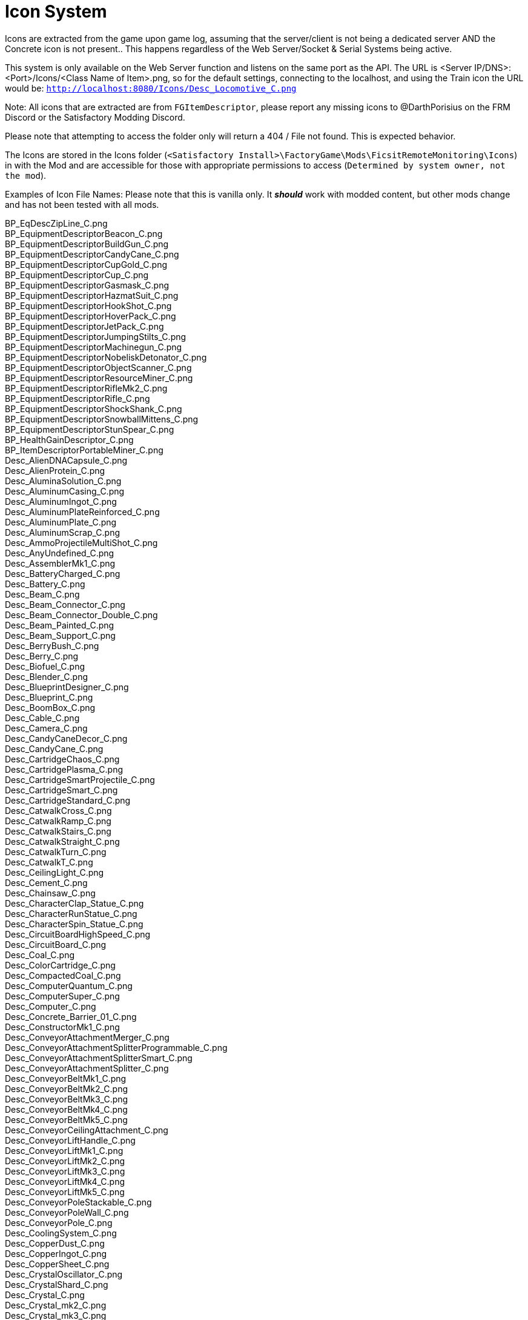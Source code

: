= Icon System

:url-repo: https://github.com/porisius/FicsitRemoteMonitoring

Icons are extracted from the game upon game log, assuming that the server/client is not being a dedicated server AND the Concrete icon is not present.. This happens regardless of the Web Server/Socket & Serial Systems being active.

This system is only available on the Web Server function and listens on the same port as the API. The URL is <Server IP/DNS>:<Port>/Icons/<Class Name of Item>.png, so for the default settings, connecting to the localhost, and using the Train icon the URL would be: `http://localhost:8080/Icons/Desc_Locomotive_C.png`

Note: All icons that are extracted are from `FGItemDescriptor`, please report any missing icons to @DarthPorisius on the FRM Discord or the Satisfactory Modding Discord.

Please note that attempting to access the folder only will return a 404 / File not found. This is expected behavior.

The Icons are stored in the Icons folder (`<Satisfactory Install>\FactoryGame\Mods\FicsitRemoteMonitoring\Icons`) in with the Mod and are accessible for those with appropriate permissions to access (`Determined by system owner, not the mod`).

Examples of Icon File Names: Please note that this is vanilla only. It *_should_* work with modded content, but other mods change and has not been tested with all mods.

BP_EqDescZipLine_C.png +
BP_EquipmentDescriptorBeacon_C.png +
BP_EquipmentDescriptorBuildGun_C.png +
BP_EquipmentDescriptorCandyCane_C.png +
BP_EquipmentDescriptorCupGold_C.png +
BP_EquipmentDescriptorCup_C.png +
BP_EquipmentDescriptorGasmask_C.png +
BP_EquipmentDescriptorHazmatSuit_C.png +
BP_EquipmentDescriptorHookShot_C.png +
BP_EquipmentDescriptorHoverPack_C.png +
BP_EquipmentDescriptorJetPack_C.png +
BP_EquipmentDescriptorJumpingStilts_C.png +
BP_EquipmentDescriptorMachinegun_C.png +
BP_EquipmentDescriptorNobeliskDetonator_C.png +
BP_EquipmentDescriptorObjectScanner_C.png +
BP_EquipmentDescriptorResourceMiner_C.png +
BP_EquipmentDescriptorRifleMk2_C.png +
BP_EquipmentDescriptorRifle_C.png +
BP_EquipmentDescriptorShockShank_C.png +
BP_EquipmentDescriptorSnowballMittens_C.png +
BP_EquipmentDescriptorStunSpear_C.png +
BP_HealthGainDescriptor_C.png +
BP_ItemDescriptorPortableMiner_C.png +
Desc_AlienDNACapsule_C.png +
Desc_AlienProtein_C.png +
Desc_AluminaSolution_C.png +
Desc_AluminumCasing_C.png +
Desc_AluminumIngot_C.png +
Desc_AluminumPlateReinforced_C.png +
Desc_AluminumPlate_C.png +
Desc_AluminumScrap_C.png +
Desc_AmmoProjectileMultiShot_C.png +
Desc_AnyUndefined_C.png +
Desc_AssemblerMk1_C.png +
Desc_BatteryCharged_C.png +
Desc_Battery_C.png +
Desc_Beam_C.png +
Desc_Beam_Connector_C.png +
Desc_Beam_Connector_Double_C.png +
Desc_Beam_Painted_C.png +
Desc_Beam_Support_C.png +
Desc_BerryBush_C.png +
Desc_Berry_C.png +
Desc_Biofuel_C.png +
Desc_Blender_C.png +
Desc_BlueprintDesigner_C.png +
Desc_Blueprint_C.png +
Desc_BoomBox_C.png +
Desc_Cable_C.png +
Desc_Camera_C.png +
Desc_CandyCaneDecor_C.png +
Desc_CandyCane_C.png +
Desc_CartridgeChaos_C.png +
Desc_CartridgePlasma_C.png +
Desc_CartridgeSmartProjectile_C.png +
Desc_CartridgeSmart_C.png +
Desc_CartridgeStandard_C.png +
Desc_CatwalkCross_C.png +
Desc_CatwalkRamp_C.png +
Desc_CatwalkStairs_C.png +
Desc_CatwalkStraight_C.png +
Desc_CatwalkTurn_C.png +
Desc_CatwalkT_C.png +
Desc_CeilingLight_C.png +
Desc_Cement_C.png +
Desc_Chainsaw_C.png +
Desc_CharacterClap_Statue_C.png +
Desc_CharacterRunStatue_C.png +
Desc_CharacterSpin_Statue_C.png +
Desc_CircuitBoardHighSpeed_C.png +
Desc_CircuitBoard_C.png +
Desc_Coal_C.png +
Desc_ColorCartridge_C.png +
Desc_CompactedCoal_C.png +
Desc_ComputerQuantum_C.png +
Desc_ComputerSuper_C.png +
Desc_Computer_C.png +
Desc_Concrete_Barrier_01_C.png +
Desc_ConstructorMk1_C.png +
Desc_ConveyorAttachmentMerger_C.png +
Desc_ConveyorAttachmentSplitterProgrammable_C.png +
Desc_ConveyorAttachmentSplitterSmart_C.png +
Desc_ConveyorAttachmentSplitter_C.png +
Desc_ConveyorBeltMk1_C.png +
Desc_ConveyorBeltMk2_C.png +
Desc_ConveyorBeltMk3_C.png +
Desc_ConveyorBeltMk4_C.png +
Desc_ConveyorBeltMk5_C.png +
Desc_ConveyorCeilingAttachment_C.png +
Desc_ConveyorLiftHandle_C.png +
Desc_ConveyorLiftMk1_C.png +
Desc_ConveyorLiftMk2_C.png +
Desc_ConveyorLiftMk3_C.png +
Desc_ConveyorLiftMk4_C.png +
Desc_ConveyorLiftMk5_C.png +
Desc_ConveyorPoleStackable_C.png +
Desc_ConveyorPoleWall_C.png +
Desc_ConveyorPole_C.png +
Desc_CoolingSystem_C.png +
Desc_CopperDust_C.png +
Desc_CopperIngot_C.png +
Desc_CopperSheet_C.png +
Desc_CrystalOscillator_C.png +
Desc_CrystalShard_C.png +
Desc_Crystal_C.png +
Desc_Crystal_mk2_C.png +
Desc_Crystal_mk3_C.png +
Desc_CyberWagon_C.png +
Desc_DarkMatter_C.png +
Desc_DoggoStatue_C.png +
Desc_DownQuarterPipeInCorner_Asphalt_8x4_C.png +
Desc_DownQuarterPipeInCorner_ConcretePolished_8x4_C.png +
Desc_DownQuarterPipeInCorner_Concrete_8x4_C.png +
Desc_DownQuarterPipeInCorner_Grip_8x4_C.png +
Desc_DownQuarterPipeOutCorner_Asphalt_8x4_C.png +
Desc_DownQuarterPipeOutCorner_ConcretePolished_8x4_C.png +
Desc_DownQuarterPipeOutCorner_Concrete_8x4_C.png +
Desc_DownQuarterPipeOutCorner_Grip_8x4_C.png +
Desc_DownQuarterPipe_Asphalt_8x4_C.png +
Desc_DownQuarterPipe_ConcretePolished_8x4_C.png +
Desc_DownQuarterPipe_Concrete_8x4_C.png +
Desc_DownQuarterPipe_Grip_8x4_C.png +
Desc_DowsingStick_C.png +
Desc_DroneStation_C.png +
Desc_DroneTransport_C.png +
Desc_ElectromagneticControlRod_C.png +
Desc_Explorer_C.png +
Desc_Fabric_C.png +
Desc_Fence_01_C.png +
Desc_Filter_C.png +
Desc_Fireworks_Projectile_01_C.png +
Desc_Fireworks_Projectile_02_C.png +
Desc_Fireworks_Projectile_03_C.png +
Desc_Flat_Frame_01_C.png +
Desc_FloodlightPole_C.png +
Desc_FloodlightWall_C.png +
Desc_FlowerPetals_C.png +
Desc_FluidCanister_C.png +
Desc_FoundationGlass_01_C.png +
Desc_FoundationPassthrough_Hypertube_C.png +
Desc_FoundationPassthrough_Lift_C.png +
Desc_FoundationPassthrough_Pipe_C.png +
Desc_Foundation_8x1_01_C.png +
Desc_Foundation_8x2_01_C.png +
Desc_Foundation_8x4_01_C.png +
Desc_Foundation_Asphalt_8x1_C.png +
Desc_Foundation_Asphalt_8x2_C.png +
Desc_Foundation_Asphalt_8x4_C.png +
Desc_Foundation_ConcretePolished_8x1_C.png +
Desc_Foundation_Concrete_8x1_C.png +
Desc_Foundation_Concrete_8x2_C.png +
Desc_Foundation_Concrete_8x4_C.png +
Desc_Foundation_Frame_01_C.png +
Desc_Foundation_Metal_8x1_C.png +
Desc_Foundation_Metal_8x2_C.png +
Desc_Foundation_Metal_8x4_C.png +
Desc_FoundryMk1_C.png +
Desc_FrackingExtractor_C.png +
Desc_FrackingSmasher_C.png +
Desc_FreightWagon_C.png +
Desc_Fuel_C.png +
Desc_GasTank_C.png +
Desc_Gate_Automated_8x4_C.png +
Desc_GeneratorBiomass_C.png +
Desc_GeneratorCoal_C.png +
Desc_GeneratorFuel_C.png +
Desc_GeneratorGeoThermal_C.png +
Desc_GeneratorIntegratedBiomass_C.png +
Desc_GeneratorNuclear_C.png +
Desc_GenericBiomass_C.png +
Desc_Geyser_C.png +
Desc_Gift_C.png +
Desc_GoldenNut_Statue_C.png +
Desc_GoldIngot_C.png +
Desc_GolfCartGold_C.png +
Desc_GolfCart_C.png +
Desc_GunpowderMK2_C.png +
Desc_Gunpowder_C.png +
Desc_HadronCollider_C.png +
Desc_HardDrive_C.png +
Desc_HatcherBasic_C.png +
Desc_HatcherParts_C.png +
Desc_HazmatFilter_C.png +
Desc_HeavyOilResidue_C.png +
Desc_HighSpeedConnector_C.png +
Desc_HighSpeedWire_C.png +
Desc_HogAlpha_C.png +
Desc_HogBasic_C.png +
Desc_HogCliff_C.png +
Desc_HogNuclear_C.png +
Desc_HogParts_C.png +
Desc_HogRockThrowProjectile_C.png +
Desc_Hog_Statue_C.png +
Desc_HostileCreature_C.png +
Desc_HUBParts_C.png +
Desc_HubTerminal_C.png +
Desc_HydrogenGas_C.png +
Desc_HyperPoleStackable_C.png +
Desc_HyperTubeWallHole_C.png +
Desc_HyperTubeWallSupport_C.png +
Desc_IndustrialTank_C.png +
Desc_InvertedRamp_Asphalt_8x1_C.png +
Desc_InvertedRamp_Asphalt_8x2_C.png +
Desc_InvertedRamp_Asphalt_8x4_C.png +
Desc_InvertedRamp_Concrete_8x1_C.png +
Desc_InvertedRamp_Concrete_8x2_C.png +
Desc_InvertedRamp_Concrete_8x4_C.png +
Desc_InvertedRamp_DCorner_Asphalt_8x1_C.png +
Desc_InvertedRamp_DCorner_Asphalt_8x2_C.png +
Desc_InvertedRamp_DCorner_Asphalt_8x4_C.png +
Desc_InvertedRamp_DCorner_Concrete_8x1_C.png +
Desc_InvertedRamp_DCorner_Concrete_8x2_C.png +
Desc_InvertedRamp_DCorner_Concrete_8x4_C.png +
Desc_InvertedRamp_DCorner_Metal_8x1_C.png +
Desc_InvertedRamp_DCorner_Metal_8x2_C.png +
Desc_InvertedRamp_DCorner_Metal_8x4_C.png +
Desc_InvertedRamp_DCorner_Polished_8x1_C.png +
Desc_InvertedRamp_DCorner_Polished_8x2_C.png +
Desc_InvertedRamp_DCorner_Polished_8x4_C.png +
Desc_InvertedRamp_Metal_8x1_C.png +
Desc_InvertedRamp_Metal_8x2_C.png +
Desc_InvertedRamp_Metal_8x4_C.png +
Desc_InvertedRamp_Polished_8x1_C.png +
Desc_InvertedRamp_Polished_8x2_C.png +
Desc_InvertedRamp_Polished_8x4_C.png +
Desc_InvertedRamp_UCorner_Asphalt_8x1_C.png +
Desc_InvertedRamp_UCorner_Asphalt_8x2_C.png +
Desc_InvertedRamp_UCorner_Asphalt_8x4_C.png +
Desc_InvertedRamp_UCorner_Concrete_8x1_C.png +
Desc_InvertedRamp_UCorner_Concrete_8x2_C.png +
Desc_InvertedRamp_UCorner_Concrete_8x4_C.png +
Desc_InvertedRamp_UCorner_Metal_8x1_C.png +
Desc_InvertedRamp_UCorner_Metal_8x2_C.png +
Desc_InvertedRamp_UCorner_Metal_8x4_C.png +
Desc_InvertedRamp_UCorner_Polished_8x1_C.png +
Desc_InvertedRamp_UCorner_Polished_8x2_C.png +
Desc_InvertedRamp_UCorner_Polished_8x4_C.png +
Desc_IronIngot_C.png +
Desc_IronPlateReinforced_C.png +
Desc_IronPlate_C.png +
Desc_IronRod_C.png +
Desc_IronScrew_C.png +
Desc_JumpPadAdjustable_C.png +
Desc_JumpPadTilted_C.png +
Desc_JumpPad_C.png +
Desc_Ladder_C.png +
Desc_LandingPad_C.png +
Desc_Leaves_C.png +
Desc_LightsControlPanel_C.png +
Desc_LiquidBiofuel_C.png +
Desc_LiquidFuel_C.png +
Desc_LiquidOil_C.png +
Desc_LiquidTurboFuel_C.png +
Desc_Locomotive_C.png +
Desc_LookoutTower_C.png +
Desc_Mam_C.png +
Desc_ManufacturerMk1_C.png +
Desc_Medkit_C.png +
Desc_MinerMk1_C.png +
Desc_MinerMk2_C.png +
Desc_MinerMk3_C.png +
Desc_ModularFrameFused_C.png +
Desc_ModularFrameHeavy_C.png +
Desc_ModularFrameLightweight_C.png +
Desc_ModularFrame_C.png +
Desc_MotorLightweight_C.png +
Desc_Motor_C.png +
Desc_Mycelia_C.png +
Desc_NaturalGas_C.png +
Desc_NitricAcid_C.png +
Desc_NitrogenGas_C.png +
Desc_NobeliskCluster_C.png +
Desc_NobeliskExplosive_C.png +
Desc_NobeliskGas_C.png +
Desc_NobeliskNuke_C.png +
Desc_NobeliskShockwave_C.png +
Desc_None_C.png +
Desc_NonFissibleUranium_C.png +
Desc_NonflyingBird_C.png +
Desc_NuclearFuelRod_C.png +
Desc_NuclearWaste_C.png +
Desc_NutBush_C.png +
Desc_Nut_C.png +
Desc_OilPump_C.png +
Desc_OilRefinery_C.png +
Desc_OreBauxite_C.png +
Desc_OreCopper_C.png +
Desc_OreGold_C.png +
Desc_OreIron_C.png +
Desc_OreUranium_C.png +
Desc_Overflow_C.png +
Desc_PackagedAlumina_C.png +
Desc_PackagedBiofuel_C.png +
Desc_PackagedNitricAcid_C.png +
Desc_PackagedNitrogenGas_C.png +
Desc_PackagedOilResidue_C.png +
Desc_PackagedOil_C.png +
Desc_PackagedSulfuricAcid_C.png +
Desc_PackagedWater_C.png +
Desc_Packager_C.png +
Desc_Parachute_C.png +
Desc_PetroleumCoke_C.png +
Desc_Pigment_C.png +
Desc_PillarBase_C.png +
Desc_PillarBase_Small_C.png +
Desc_PillarMiddle_C.png +
Desc_PillarMiddle_Concrete_C.png +
Desc_PillarMiddle_Frame_C.png +
Desc_PillarTop_C.png +
Desc_Pillar_Small_Concrete_C.png +
Desc_Pillar_Small_Frame_C.png +
Desc_Pillar_Small_Metal_C.png +
Desc_PipeHyperStart_C.png +
Desc_PipeHyperSupport_C.png +
Desc_PipeHyper_C.png +
Desc_PipelineJunction_Cross_C.png +
Desc_PipelineMK2_C.png +
Desc_PipelineMK2_NoIndicator_C.png +
Desc_PipelinePumpMk2_C.png +
Desc_PipelinePump_C.png +
Desc_PipelineSupportWallHole_C.png +
Desc_PipelineSupportWall_C.png +
Desc_PipelineSupport_C.png +
Desc_Pipeline_C.png +
Desc_Pipeline_NoIndicator_C.png +
Desc_PipeStorageTank_C.png +
Desc_PipeSupportStackable_C.png +
Desc_Plastic_C.png +
Desc_PlutoniumCell_C.png +
Desc_PlutoniumFuelRod_C.png +
Desc_PlutoniumPellet_C.png +
Desc_PlutoniumWaste_C.png +
Desc_PolymerResin_C.png +
Desc_PowerLine_C.png +
Desc_PowerPoleMk1_C.png +
Desc_PowerPoleMk2_C.png +
Desc_PowerPoleMk3_C.png +
Desc_PowerPoleWallDoubleMk2_C.png +
Desc_PowerPoleWallDoubleMk3_C.png +
Desc_PowerPoleWallDouble_C.png +
Desc_PowerPoleWallMk2_C.png +
Desc_PowerPoleWallMk3_C.png +
Desc_PowerPoleWall_C.png +
Desc_PowerStorageMk1_C.png +
Desc_PowerSwitch_C.png +
Desc_PowerTowerPlatform_C.png +
Desc_PowerTower_C.png +
Desc_PressureConversionCube_C.png +
Desc_PriorityPowerSwitch_C.png +
Desc_PropaneGas_C.png +
Desc_QuantumCrystal_C.png +
Desc_QuantumOscillator_C.png +
Desc_QuarterPipeCorner_01_C.png +
Desc_QuarterPipeCorner_02_C.png +
Desc_QuarterPipeCorner_03_C.png +
Desc_QuarterPipeCorner_04_C.png +
Desc_QuarterPipeInCorner_Asphalt_8x4_C.png +
Desc_QuarterPipeInCorner_ConcretePolished_8x4_C.png +
Desc_QuarterPipeInCorner_Concrete_8x4_C.png +
Desc_QuarterPipeInCorner_Grip_8x4_C.png +
Desc_QuarterPipeMiddleInCorner_Asphalt_8x1_C.png +
Desc_QuarterPipeMiddleInCorner_Asphalt_8x2_C.png +
Desc_QuarterPipeMiddleInCorner_Asphalt_8x4_C.png +
Desc_QuarterPipeMiddleInCorner_Concrete_8x1_C.png +
Desc_QuarterPipeMiddleInCorner_Concrete_8x2_C.png +
Desc_QuarterPipeMiddleInCorner_Concrete_8x4_C.png +
Desc_QuarterPipeMiddleInCorner_Ficsit_8x1_C.png +
Desc_QuarterPipeMiddleInCorner_Ficsit_8x2_C.png +
Desc_QuarterPipeMiddleInCorner_Ficsit_8x4_C.png +
Desc_QuarterPipeMiddleInCorner_Grip_8x1_C.png +
Desc_QuarterPipeMiddleInCorner_Grip_8x2_C.png +
Desc_QuarterPipeMiddleInCorner_Grip_8x4_C.png +
Desc_QuarterPipeMiddleInCorner_PolishedConcrete_8x1_C.png +
Desc_QuarterPipeMiddleInCorner_PolishedConcrete_8x2_C.png +
Desc_QuarterPipeMiddleInCorner_PolishedConcrete_8x4_C.png +
Desc_QuarterPipeMiddleOutCorner_Asphalt_4x1_C.png +
Desc_QuarterPipeMiddleOutCorner_Asphalt_4x2_C.png +
Desc_QuarterPipeMiddleOutCorner_Asphalt_4x4_C.png +
Desc_QuarterPipeMiddleOutCorner_Concrete_4x1_C.png +
Desc_QuarterPipeMiddleOutCorner_Concrete_4x2_C.png +
Desc_QuarterPipeMiddleOutCorner_Concrete_4x4_C.png +
Desc_QuarterPipeMiddleOutCorner_Ficsit_4x1_C.png +
Desc_QuarterPipeMiddleOutCorner_Ficsit_4x2_C.png +
Desc_QuarterPipeMiddleOutCorner_Ficsit_4x4_C.png +
Desc_QuarterPipeMiddleOutCorner_Grip_4x1_C.png +
Desc_QuarterPipeMiddleOutCorner_Grip_4x2_C.png +
Desc_QuarterPipeMiddleOutCorner_Grip_4x4_C.png +
Desc_QuarterPipeMiddleOutCorner_PolishedConcrete_4x1_C.png +
Desc_QuarterPipeMiddleOutCorner_PolishedConcrete_4x2_C.png +
Desc_QuarterPipeMiddleOutCorner_PolishedConcrete_4x4_C.png +
Desc_QuarterPipeMiddle_Asphalt_8x1_C.png +
Desc_QuarterPipeMiddle_Asphalt_8x2_C.png +
Desc_QuarterPipeMiddle_Asphalt_8x4_C.png +
Desc_QuarterPipeMiddle_Concrete_8x1_C.png +
Desc_QuarterPipeMiddle_Concrete_8x2_C.png +
Desc_QuarterPipeMiddle_Concrete_8x4_C.png +
Desc_QuarterPipeMiddle_Ficsit_4x1_C.png +
Desc_QuarterPipeMiddle_Ficsit_4x2_C.png +
Desc_QuarterPipeMiddle_Ficsit_4x4_C.png +
Desc_QuarterPipeMiddle_Grip_8x1_C.png +
Desc_QuarterPipeMiddle_Grip_8x2_C.png +
Desc_QuarterPipeMiddle_Grip_8x4_C.png +
Desc_QuarterPipeMiddle_PolishedConcrete_8x1_C.png +
Desc_QuarterPipeMiddle_PolishedConcrete_8x2_C.png +
Desc_QuarterPipeMiddle_PolishedConcrete_8x4_C.png +
Desc_QuarterPipeOutCorner_Asphalt_8x4_C.png +
Desc_QuarterPipeOutCorner_ConcretePolished_8x4_C.png +
Desc_QuarterPipeOutCorner_Concrete_8x4_C.png +
Desc_QuarterPipeOutCorner_Grip_8x4_C.png +
Desc_QuarterPipe_02_C.png +
Desc_QuarterPipe_Asphalt_8x4_C.png +
Desc_QuarterPipe_C.png +
Desc_QuarterPipe_ConcretePolished_8x4_C.png +
Desc_QuarterPipe_Concrete_8x4_C.png +
Desc_QuarterPipe_Grip_8x4_C.png +
Desc_QuartzCrystal_C.png +
Desc_RadarTower_C.png +
Desc_Railing_01_C.png +
Desc_RailroadBlockSignal_C.png +
Desc_RailroadPathSignal_C.png +
Desc_RailroadSwitchControl_C.png +
Desc_RailroadTrackIntegrated_C.png +
Desc_RailroadTrack_C.png +
Desc_RampDouble_8x1_C.png +
Desc_RampDouble_Asphalt_8x1_C.png +
Desc_RampDouble_Asphalt_8x2_C.png +
Desc_RampDouble_Asphalt_8x4_C.png +
Desc_RampDouble_C.png +
Desc_RampDouble_Concrete_8x1_C.png +
Desc_RampDouble_Concrete_8x2_C.png +
Desc_RampDouble_Concrete_8x4_C.png +
Desc_RampDouble_Metal_8x1_C.png +
Desc_RampDouble_Metal_8x2_C.png +
Desc_RampDouble_Metal_8x4_C.png +
Desc_RampDouble_Polished_8x1_C.png +
Desc_RampDouble_Polished_8x2_C.png +
Desc_RampDouble_Polished_8x4_C.png +
Desc_RampInverted_8x1_C.png +
Desc_RampInverted_8x1_Corner_01_C.png +
Desc_RampInverted_8x1_Corner_02_C.png +
Desc_RampInverted_8x2_01_C.png +
Desc_RampInverted_8x2_Corner_01_C.png +
Desc_RampInverted_8x2_Corner_02_C.png +
Desc_RampInverted_8x4_Corner_01_C.png +
Desc_RampInverted_8x4_Corner_02_C.png +
Desc_Ramp_8x1_01_C.png +
Desc_Ramp_8x2_01_C.png +
Desc_Ramp_8x4_01_C.png +
Desc_Ramp_8x4_Inverted_01_C.png +
Desc_Ramp_8x8x8_C.png +
Desc_Ramp_Asphalt_8x1_C.png +
Desc_Ramp_Asphalt_8x2_C.png +
Desc_Ramp_Asphalt_8x4_C.png +
Desc_Ramp_Concrete_8x1_C.png +
Desc_Ramp_Concrete_8x2_C.png +
Desc_Ramp_Concrete_8x4_C.png +
Desc_Ramp_Diagonal_8x1_01_C.png +
Desc_Ramp_Diagonal_8x1_02_C.png +
Desc_Ramp_Diagonal_8x2_01_C.png +
Desc_Ramp_Diagonal_8x2_02_C.png +
Desc_Ramp_Diagonal_8x4_01_C.png +
Desc_Ramp_Diagonal_8x4_02_C.png +
Desc_Ramp_DownCorner_Asphalt_8x1_C.png +
Desc_Ramp_DownCorner_Asphalt_8x2_C.png +
Desc_Ramp_DownCorner_Asphalt_8x4_C.png +
Desc_Ramp_DownCorner_Concrete_8x1_C.png +
Desc_Ramp_DownCorner_Concrete_8x2_C.png +
Desc_Ramp_DownCorner_Concrete_8x4_C.png +
Desc_Ramp_DownCorner_Metal_8x1_C.png +
Desc_Ramp_DownCorner_Metal_8x2_C.png +
Desc_Ramp_DownCorner_Metal_8x4_C.png +
Desc_Ramp_DownCorner_Polished_8x1_C.png +
Desc_Ramp_DownCorner_Polished_8x2_C.png +
Desc_Ramp_DownCorner_Polished_8x4_C.png +
Desc_Ramp_Frame_01_C.png +
Desc_Ramp_Frame_Inverted_01_C.png +
Desc_Ramp_Metal_8x1_C.png +
Desc_Ramp_Metal_8x2_C.png +
Desc_Ramp_Metal_8x4_C.png +
Desc_Ramp_Polished_8x1_C.png +
Desc_Ramp_Polished_8x2_C.png +
Desc_Ramp_Polished_8x4_C.png +
Desc_Ramp_UpCorner_Asphalt_8x1_C.png +
Desc_Ramp_UpCorner_Asphalt_8x2_C.png +
Desc_Ramp_UpCorner_Asphalt_8x4_C.png +
Desc_Ramp_UpCorner_Concrete_8x1_C.png +
Desc_Ramp_UpCorner_Concrete_8x2_C.png +
Desc_Ramp_UpCorner_Concrete_8x4_C.png +
Desc_Ramp_UpCorner_Metal_8x1_C.png +
Desc_Ramp_UpCorner_Metal_8x2_C.png +
Desc_Ramp_UpCorner_Metal_8x4_C.png +
Desc_Ramp_UpCorner_Polished_8x1_C.png +
Desc_Ramp_UpCorner_Polished_8x2_C.png +
Desc_Ramp_UpCorner_Polished_8x4_C.png +
Desc_RawQuartz_C.png +
Desc_RebarGunProjectile_C.png +
Desc_RebarGun_C.png +
Desc_Rebar_Aluminum_C.png +
Desc_Rebar_ChemicalShot_C.png +
Desc_Rebar_Explosive_C.png +
Desc_Rebar_Hookshot_C.png +
Desc_Rebar_Rocket_C.png +
Desc_Rebar_Spreadshot_C.png +
Desc_Rebar_Steel_C.png +
Desc_Rebar_Stunshot_C.png +
Desc_ResourceSinkCoupon_C.png +
Desc_ResourceSinkShop_C.png +
Desc_ResourceSink_C.png +
Desc_RocketFuel_C.png +
Desc_Roof_A_01_C.png +
Desc_Roof_A_02_C.png +
Desc_Roof_A_03_C.png +
Desc_Roof_A_04_C.png +
Desc_Roof_Metal_InCorner_01_C.png +
Desc_Roof_Metal_InCorner_02_C.png +
Desc_Roof_Metal_InCorner_03_C.png +
Desc_Roof_Metal_OutCorner_01_C.png +
Desc_Roof_Metal_OutCorner_02_C.png +
Desc_Roof_Metal_OutCorner_03_C.png +
Desc_Roof_Orange_01_C.png +
Desc_Roof_Orange_02_C.png +
Desc_Roof_Orange_03_C.png +
Desc_Roof_Orange_04_C.png +
Desc_Roof_Orange_InCorner_01_C.png +
Desc_Roof_Orange_InCorner_02_C.png +
Desc_Roof_Orange_InCorner_03_C.png +
Desc_Roof_Orange_OutCorner_01_C.png +
Desc_Roof_Orange_OutCorner_02_C.png +
Desc_Roof_Orange_OutCorner_03_C.png +
Desc_Roof_Tar_01_C.png +
Desc_Roof_Tar_02_C.png +
Desc_Roof_Tar_03_C.png +
Desc_Roof_Tar_04_C.png +
Desc_Roof_Tar_InCorner_01_C.png +
Desc_Roof_Tar_InCorner_02_C.png +
Desc_Roof_Tar_InCorner_03_C.png +
Desc_Roof_Tar_OutCorner_01_C.png +
Desc_Roof_Tar_OutCorner_02_C.png +
Desc_Roof_Tar_OutCorner_03_C.png +
Desc_Roof_Window_01_C.png +
Desc_Roof_Window_02_C.png +
Desc_Roof_Window_03_C.png +
Desc_Roof_Window_04_C.png +
Desc_Roof_Window_InCorner_01_C.png +
Desc_Roof_Window_InCorner_02_C.png +
Desc_Roof_Window_InCorner_03_C.png +
Desc_Roof_Window_OutCorner_01_C.png +
Desc_Roof_Window_OutCorner_02_C.png +
Desc_Roof_Window_OutCorner_03_C.png +
Desc_Rotor_C.png +
Desc_Rubber_C.png +
Desc_SAMFluctuator_C.png +
Desc_SAMIngot_C.png +
Desc_SAM_C.png +
Desc_ServerRack_C.png +
Desc_Shroom_C.png +
Desc_SignPole_Huge_C.png +
Desc_SignPole_Large_C.png +
Desc_SignPole_Medium_C.png +
Desc_SignPole_Portrait_C.png +
Desc_SignPole_Small_C.png +
Desc_Silica_C.png +
Desc_SingleRapidFireProjectile_SmallAquatic_C.png +
Desc_SmelterMk1_C.png +
Desc_SnowballProjectile_C.png +
Desc_SnowDispenser_C.png +
Desc_Snowman_C.png +
Desc_Snow_C.png +
Desc_SpaceElevatorBlocker_C.png +
Desc_SpaceElevatorPart_1_C.png +
Desc_SpaceElevatorPart_2_C.png +
Desc_SpaceElevatorPart_3_C.png +
Desc_SpaceElevatorPart_4_C.png +
Desc_SpaceElevatorPart_5_C.png +
Desc_SpaceElevatorPart_6_C.png +
Desc_SpaceElevatorPart_7_C.png +
Desc_SpaceElevatorPart_8_C.png +
Desc_SpaceElevatorPart_9_C.png +
Desc_SpaceElevator_C.png +
Desc_SpaceGiraffeStatue_C.png +
Desc_SpaceGiraffe_C.png +
Desc_SpaceRabbit_C.png +
Desc_SpikedRebar_C.png +
Desc_SpitterAquatic_Alpha_C.png +
Desc_SpitterAquatic_Small_C.png +
Desc_SpitterBombShot_C.png +
Desc_SpitterDesert_Alpha_C.png +
Desc_SpitterDesert_Small_C.png +
Desc_SpitterForest_Alpha_C.png +
Desc_SpitterForest_Red_Alpha_C.png +
Desc_SpitterForest_Small_C.png +
Desc_SpitterForest_Small_Red_C.png +
Desc_SpitterParts_C.png +
Desc_SpitterSingleProjectile_C.png +
Desc_SpitterSnipeShot_C.png +
Desc_SpitterSpreadShotSecondary_C.png +
Desc_SpitterSpreadShot_C.png +
Desc_SpitterWave_C.png +
Desc_Stairs_Left_01_C.png +
Desc_Stairs_Right_01_C.png +
Desc_StandaloneWidgetSign_Huge_C.png +
Desc_StandaloneWidgetSign_Large_C.png +
Desc_StandaloneWidgetSign_Medium_C.png +
Desc_StandaloneWidgetSign_Portrait_C.png +
Desc_StandaloneWidgetSign_SmallVeryWide_C.png +
Desc_StandaloneWidgetSign_SmallWide_C.png +
Desc_StandaloneWidgetSign_Small_C.png +
Desc_StandaloneWidgetSign_Square_C.png +
Desc_StandaloneWidgetSign_Square_Small_C.png +
Desc_StandaloneWidgetSign_Square_Tiny_C.png +
Desc_Stator_C.png +
Desc_SteelIngot_C.png +
Desc_SteelPipe_C.png +
Desc_SteelPlateReinforced_C.png +
Desc_SteelPlate_C.png +
Desc_SteelWall_8x1_C.png +
Desc_SteelWall_8x4_C.png +
Desc_SteelWall_8x4_Gate_01_C.png +
Desc_SteelWall_8x4_Window_01_C.png +
Desc_SteelWall_8x4_Window_02_C.png +
Desc_SteelWall_8x4_Window_03_C.png +
Desc_SteelWall_8x4_Window_04_C.png +
Desc_SteelWall_FlipTris_8x1_C.png +
Desc_SteelWall_FlipTris_8x2_C.png +
Desc_SteelWall_FlipTris_8x4_C.png +
Desc_SteelWall_FlipTris_8x8_C.png +
Desc_SteelWall_Tris_8x1_C.png +
Desc_SteelWall_Tris_8x2_C.png +
Desc_SteelWall_Tris_8x4_C.png +
Desc_SteelWall_Tris_8x8_C.png +
Desc_StingerAlpha_C.png +
Desc_StingerElite_C.png +
Desc_StingerParts_C.png +
Desc_StingerSmall_C.png +
Desc_Stone_C.png +
Desc_StorageBlueprint_C.png +
Desc_StorageContainerMk1_C.png +
Desc_StorageContainerMk2_C.png +
Desc_StorageHazard_C.png +
Desc_StorageIntegrated_C.png +
Desc_StorageMedkit_C.png +
Desc_StoragePlayer_C.png +
Desc_StreetLight_C.png +
Desc_SulfuricAcid_C.png +
Desc_Sulfur_C.png +
Desc_ToolBelt_C.png +
Desc_Tractor_C.png +
Desc_TradingPost_C.png +
Desc_TrainDockingStationLiquid_C.png +
Desc_TrainDockingStation_C.png +
Desc_TrainPlatformEmpty_02_C.png +
Desc_TrainPlatformEmpty_C.png +
Desc_TrainStation_C.png +
Desc_TreeGiftProducer_C.png +
Desc_TruckStation_C.png +
Desc_Truck_C.png +
Desc_TurboFuel_C.png +
Desc_UraniumCell_C.png +
Desc_UraniumPellet_C.png +
Desc_Valve_C.png +
Desc_Vines_C.png +
Desc_VolcanicGas_C.png +
Desc_WalkwayCross_C.png +
Desc_WalkwayRamp_C.png +
Desc_WalkwayStraight_C.png +
Desc_WalkwayTurn_C.png +
Desc_WalkwayT_C.png +
Desc_WallSet_Steel_Angular_8x4_C.png +
Desc_WallSet_Steel_Angular_8x8_C.png +
Desc_Wall_8x4_01_C.png +
Desc_Wall_8x4_02_C.png +
Desc_Wall_Concrete_8x1_C.png +
Desc_Wall_Concrete_8x1_FlipTris_C.png +
Desc_Wall_Concrete_8x1_Tris_C.png +
Desc_Wall_Concrete_8x2_FlipTris_C.png +
Desc_Wall_Concrete_8x2_Tris_C.png +
Desc_Wall_Concrete_8x4_C.png +
Desc_Wall_Concrete_8x4_ConveyorHole_01_C.png +
Desc_Wall_Concrete_8x4_ConveyorHole_02_C.png +
Desc_Wall_Concrete_8x4_ConveyorHole_03_C.png +
Desc_Wall_Concrete_8x4_Corner_01_C.png +
Desc_Wall_Concrete_8x4_Corner_2_C.png +
Desc_Wall_Concrete_8x4_FlipTris_C.png +
Desc_Wall_Concrete_8x4_Tris_C.png +
Desc_Wall_Concrete_8x4_Window_01_C.png +
Desc_Wall_Concrete_8x4_Window_02_C.png +
Desc_Wall_Concrete_8x4_Window_03_C.png +
Desc_Wall_Concrete_8x4_Window_04_C.png +
Desc_Wall_Concrete_8x8_Corner_01_C.png +
Desc_Wall_Concrete_8x8_Corner_2_C.png +
Desc_Wall_Concrete_8x8_FlipTris_C.png +
Desc_Wall_Concrete_8x8_Tris_C.png +
Desc_Wall_Concrete_Angular_8x4_C.png +
Desc_Wall_Concrete_Angular_8x8_C.png +
Desc_Wall_Concrete_CDoor_8x4_C.png +
Desc_Wall_Concrete_Gate_8x4_C.png +
Desc_Wall_Concrete_SDoor_8x4_C.png +
Desc_Wall_Conveyor_8x4_01_C.png +
Desc_Wall_Conveyor_8x4_01_Steel_C.png +
Desc_Wall_Conveyor_8x4_02_C.png +
Desc_Wall_Conveyor_8x4_02_Steel_C.png +
Desc_Wall_Conveyor_8x4_03_C.png +
Desc_Wall_Conveyor_8x4_03_Steel_C.png +
Desc_Wall_Conveyor_8x4_04_C.png +
Desc_Wall_Conveyor_8x4_04_Steel_C.png +
Desc_Wall_Door_8x4_01_C.png +
Desc_Wall_Door_8x4_01_Steel_C.png +
Desc_Wall_Door_8x4_03_C.png +
Desc_Wall_Door_8x4_03_Steel_C.png +
Desc_Wall_Frame_01_C.png +
Desc_Wall_Gate_8x4_01_C.png +
Desc_Wall_Orange_8x1_C.png +
Desc_Wall_Orange_8x1_FlipTris_C.png +
Desc_Wall_Orange_8x1_Tris_C.png +
Desc_Wall_Orange_8x2_FlipTris_C.png +
Desc_Wall_Orange_8x2_Tris_C.png +
Desc_Wall_Orange_8x4_Corner_01_C.png +
Desc_Wall_Orange_8x4_Corner_02_C.png +
Desc_Wall_Orange_8x4_FlipTris_C.png +
Desc_Wall_Orange_8x4_Tris_C.png +
Desc_Wall_Orange_8x8_Corner_01_C.png +
Desc_Wall_Orange_8x8_Corner_02_C.png +
Desc_Wall_Orange_8x8_FlipTris_C.png +
Desc_Wall_Orange_8x8_Tris_C.png +
Desc_Wall_Orange_Angular_8x4_C.png +
Desc_Wall_Orange_Angular_8x8_C.png +
Desc_Wall_Steel_8x4_Corner_01_C.png +
Desc_Wall_Steel_8x4_Corner_2_C.png +
Desc_Wall_Steel_8x8_Corner_01_C.png +
Desc_Wall_Steel_8x8_Corner_2_C.png +
Desc_Wall_Window_8x4_01_C.png +
Desc_Wall_Window_8x4_02_C.png +
Desc_Wall_Window_8x4_03_C.png +
Desc_Wall_Window_8x4_03_Steel_C.png +
Desc_Wall_Window_8x4_04_C.png +
Desc_Wall_Window_Thin_8x4_01_C.png +
Desc_Wall_Window_Thin_8x4_02_C.png +
Desc_WAT1_C.png +
Desc_WAT2_C.png +
Desc_WaterPump_C.png +
Desc_Water_C.png +
Desc_Wildcard_C.png +
Desc_Wire_C.png +
Desc_Wood_C.png +
Desc_WorkBenchIntegrated_C.png +
Desc_WorkBench_C.png +
Desc_Workshop_C.png +
Desc_WreathDecor_C.png +
Desc_XmasBall1_C.png +
Desc_XmasBall2_C.png +
Desc_XmasBall3_C.png +
Desc_XmasBall4_C.png +
Desc_XmasBallCluster_C.png +
Desc_XmasBow_C.png +
Desc_XmasBranch_C.png +
Desc_XmasLights_C.png +
Desc_xmassLights_C.png +
Desc_XmasStar_C.png +
Desc_XMassTree_C.png +
Desc_XmasWreath_C.png +
Desc_Zipline_C.png +
FGAmmoType.png +
FGAmmoTypeHoming.png +
FGAmmoTypeHomingBase.png +
FGAmmoTypeInstantHit.png +
FGAmmoTypeLaser.png +
FGAmmoTypeProjectile.png +
FGAmmoTypeSpreadshot.png +
FGAnyUndefinedDescriptor.png +
FGBlueprintDescriptor.png +
FGBuildDescriptor.png +
FGBuildingDescriptor.png +
FGConsumableDescriptor.png +
FGCreatureDescriptor.png +
FGDecorationDescriptor.png +
FGDecorDescriptor.png +
FGEquipmentDescriptor.png +
FGFactoryCustomizationDescriptor.png +
FGFactoryCustomizationDescriptor_Material.png +
FGFactoryCustomizationDescriptor_Pattern.png +
FGFactoryCustomizationDescriptor_Skin.png +
FGFactoryCustomizationDescriptor_Swatch.png +
FGItemDescriptorBiomass.png +
FGItemDescriptorNuclearFuel.png +
FGNoneDescriptor.png +
FGOverflowDescriptor.png +
FGPoleDescriptor.png +
FGResourceDescriptor.png +
FGResourceDescriptorGeyser.png +
FGResourceSinkCreditDescriptor.png +
FGVehicleDescriptor.png +
FGWildCardDescriptor.png +
file.csv +
Foundation_ConcretePolished_8x2_C.png +
Foundation_ConcretePolished_8x4_C.png +
MaterialDesc_All_C.png +
MaterialDesc_Foundation_Asphalt_C.png +
MaterialDesc_Foundation_Concrete_C.png +
MaterialDesc_Foundation_Default_C.png +
MaterialDesc_Foundation_Glass_C.png +
MaterialDesc_Foundation_GripMetal_C.png +
MaterialDesc_Foundation_PolishedConcrete_C.png +
MaterialDesc_Invisible_C.png +
MaterialDesc_Remover_C.png +
MaterialDesc_Roof_Ficsit_C.png +
MaterialDesc_Roof_Glass_C.png +
MaterialDesc_Roof_Metal_C.png +
MaterialDesc_Roof_Tar_C.png +
MaterialDesc_Wall_Concrete_C.png +
MaterialDesc_Wall_Glass_C.png +
MaterialDesc_Wall_Orange_C.png +
MaterialDesc_Wall_Steel_C.png +
PatternDesc_ArrowBack_C.png +
PatternDesc_ArrowLeft_C.png +
PatternDesc_ArrowRight_C.png +
PatternDesc_ArrowStraight_C.png +
PatternDesc_DottedCentreCorner_C.png +
PatternDesc_DottedCentre_C.png +
PatternDesc_DottedCross_C.png +
PatternDesc_DottedDouble_C.png +
PatternDesc_DottedSideCorner_C.png +
PatternDesc_DottedSide_C.png +
PatternDesc_DottedSplit_C.png +
PatternDesc_FullZebra_C.png +
PatternDesc_Icon_Cart_C.png +
PatternDesc_Icon_Explorer_C.png +
PatternDesc_Icon_Factory_C.png +
PatternDesc_Icon_Liquid_C.png +
PatternDesc_Icon_Nuclear_C.png +
PatternDesc_Icon_Parking_C.png +
PatternDesc_Icon_Pioneer_C.png +
PatternDesc_Icon_Power_C.png +
PatternDesc_Icon_StopCross_C.png +
PatternDesc_Icon_Storage_C.png +
PatternDesc_Icon_Tractor_C.png +
PatternDesc_Icon_Truck_C.png +
PatternDesc_LineCentreCorner_C.png +
PatternDesc_LineCentre_C.png +
PatternDesc_LineCross_C.png +
PatternDesc_LineDouble_C.png +
PatternDesc_LineSideCorner_C.png +
PatternDesc_LineSide_C.png +
PatternDesc_LineSplit_C.png +
PatternDesc_NO_ArrowLeft_C.png +
PatternDesc_NO_ArrowRight_C.png +
PatternDesc_NO_ArrowStraight_C.png +
PatternDesc_NO_Cart_C.png +
PatternDesc_NO_Parking_C.png +
PatternDesc_NO_Pioneer_C.png +
PatternDesc_Number0_C.png +
PatternDesc_Number1_C.png +
PatternDesc_Number2_C.png +
PatternDesc_Number3_C.png +
PatternDesc_Number4_C.png +
PatternDesc_Number5_C.png +
PatternDesc_Number6_C.png +
PatternDesc_Number7_C.png +
PatternDesc_Number8_C.png +
PatternDesc_Number9_C.png +
PatternDesc_PathCart_C.png +
PatternDesc_PathCorner_C.png +
PatternDesc_PathCross_C.png +
PatternDesc_PathPioneer_C.png +
PatternDesc_PathSplit_C.png +
PatternDesc_PathStraight_C.png +
PatternDesc_PathZebra_C.png +
PatternDesc_Remover_Arrows_C.png +
PatternDesc_Remover_C.png +
PatternDesc_Remover_Icons_C.png +
PatternDesc_Remover_Lines_C.png +
PatternDesc_Remover_Numbers_C.png +
PatternDesc_Remover_Paths_C.png +
PatternDesc_Remover_Zones_C.png +
PatternDesc_Test0_C.png +
PatternDesc_Test10_C.png +
PatternDesc_Test11_C.png +
PatternDesc_Test12_C.png +
PatternDesc_Test13_C.png +
PatternDesc_Test14_C.png +
PatternDesc_Test15_C.png +
PatternDesc_Test16_C.png +
PatternDesc_Test17_C.png +
PatternDesc_Test1_C.png +
PatternDesc_Test2_C.png +
PatternDesc_Test3_C.png +
PatternDesc_Test4_C.png +
PatternDesc_Test5_C.png +
PatternDesc_Test6_C.png +
PatternDesc_Test7_C.png +
PatternDesc_Test8_C.png +
PatternDesc_Test9_C.png +
PatternDesc_ZoneFull_C.png +
PatternDesc_ZoneHalf_C.png +
PatternDesc_ZoneLine_C.png +
PatternDesc_ZoneQuarter_C.png +
SkinDesc_Ficsmas_Default_C.png +
SkinDesc_Ficsmas_Premium_C.png +
SkinDesc_Remover_C.png +
SkinDesc_Test0_C.png +
SkinDesc_Test1_C.png +
SwatchDesc_Concrete_C.png +
SwatchDesc_Custom_C.png +
SwatchDesc_FoundationOverride_C.png +
SwatchDesc_Slot0_C.png +
SwatchDesc_Slot10_C.png +
SwatchDesc_Slot11_C.png +
SwatchDesc_Slot12_C.png +
SwatchDesc_Slot13_C.png +
SwatchDesc_Slot14_C.png +
SwatchDesc_Slot15_C.png +
SwatchDesc_Slot16_C.png +
SwatchDesc_Slot17_C.png +
SwatchDesc_Slot1_C.png +
SwatchDesc_Slot2_C.png +
SwatchDesc_Slot3_C.png +
SwatchDesc_Slot4_C.png +
SwatchDesc_Slot5_C.png +
SwatchDesc_Slot6_C.png +
SwatchDesc_Slot7_C.png +
SwatchDesc_Slot8_C.png +
SwatchDesc_Slot9_C.png +
